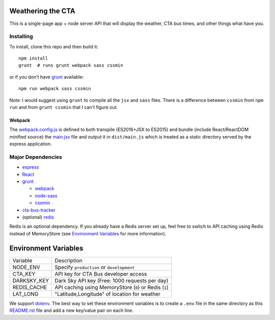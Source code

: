 Weathering the CTA
==================

This is a single-page app + node server API that will display the weather, CTA bus times, and other things what have you.

Installing
----------

To install, clone this repo and then build it::

  npm install
  grunt  # runs grunt webpack sass cssmin

or if you don't have `grunt <https://gruntjs.com>`_ available::

  npm run webpack sass cssmin

Note: I would suggest using ``grunt`` to compile all the ``jsx`` and ``sass`` files. There is a difference between ``cssmin`` from ``npm run`` and from ``grunt cssmin`` that I can't figure out.


Webpack
~~~~~~~

The `webpack.config.js <webpack.config.js>`_ is defined to both transpile (ES2016+JSX to ES2015) and bundle (include React/ReactDOM minified source) the `main.jsx <src/main.jsx>`_ file and output it in ``dist/main.js`` which is treated as a static directory served by the express application.

Major Dependencies
------------------

- `express <http://expressjs.com/>`_
- `React <https://facebook.github.io/react/>`_
- `grunt <https://gruntjs.com>`_

  - `webpack <https://webpack.js.org/>`_
  - `node-sass <https://github.com/sass/node-sass>`_
  - `cssmin <https://github.com/gruntjs/grunt-contrib-cssmin>`_

- `cta-bus-tracker <https://github.com/projectweekend/Node-CTA-Bus-Tracker>`_
- (optional) `redis <https://redis.io>`_

Redis is an optional dependency. If you already have a Redis server set up, feel free to switch to API caching using Redis instead of MemoryStore (see `Environment Variables`_ for more information).

Environment Variables
=====================

===================== ======================================================
Variable              Description
--------------------- ------------------------------------------------------
NODE_ENV              Specify ``production`` or ``development``
CTA_KEY               API key for CTA Bus developer access
DARKSKY_KEY           Dark Sky API key (Free: 1000 requests per day)
REDIS_CACHE           API caching using MemoryStore (``0``) or Redis (``1``)
LAT_LONG              "Latitude,Longitude" of location for weather
===================== ======================================================

We support `dotenv <https://github.com/motdotla/dotenv>`_. The best way to set these environment variables is to create a ``.env`` file in the same directory as this `README.rst <README.rst>`_ file and add a new key/value pair on each line.
